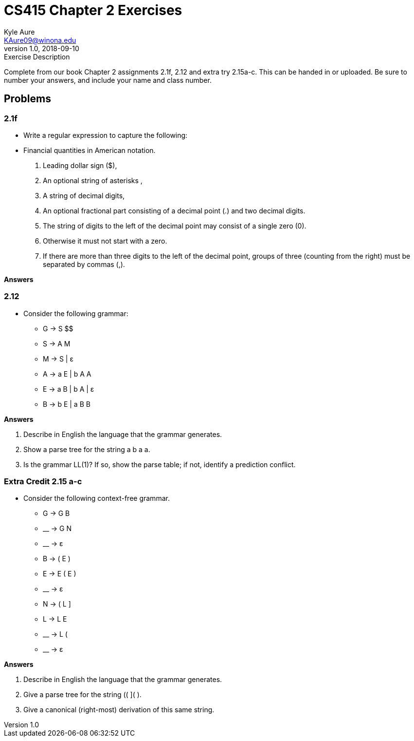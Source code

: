 = CS415 Chapter 2 Exercises
Kyle Aure <KAure09@winona.edu>
v1.0, 2018-09-10
:RepoURL: https://github.com/KyleAure/WSURochester
:AuthorURL: https://github.com/KyleAure
:DirURL: {RepoURL}/CS415

.Exercise Description
****
Complete from our book Chapter 2 assignments 2.1f, 2.12 and extra try 2.15a-c.
This can be handed in or uploaded.
Be sure to number your answers, and include your name and class number.
****

== Problems
=== 2.1f
* Write a regular expression to capture the following:
* Financial quantities in American notation.
1. Leading dollar sign ($),
2. An optional string of asterisks ,
3. A string of decimal digits,
4. An optional fractional part consisting of a decimal point (.) and two decimal digits.
5. The string of digits to the left of the decimal point may consist of a single zero (0).
6. Otherwise it must not start with a zero.
7. If there are more than three digits to the left of the decimal point, groups of three (counting from the right) must be separated by commas (,).

**Answers**


=== 2.12
* Consider the following grammar:
** G → S $$
** S → A M
** M → S | ε
** A → a E | b A A
** E → a B | b A | ε
** B → b E | a B B

**Answers**

A. Describe in English the language that the grammar generates.
B. Show a parse tree for the string a b a a.
C. Is the grammar LL(1)? If so, show the parse table; if not, identify a prediction conflict.

=== Extra Credit 2.15 a-c
* Consider the following context-free grammar.
** G → G B
** __ → G N
** __ → ε
** B → ( E )
** E → E ( E )
** __ → ε
** N → ( L ]
** L → L E
** __ → L (
** __ → ε

**Answers**

A. Describe in English the language that the grammar generates.
B. Give a parse tree for the string (( ]( ).
C. Give a canonical (right-most) derivation of this same string.
